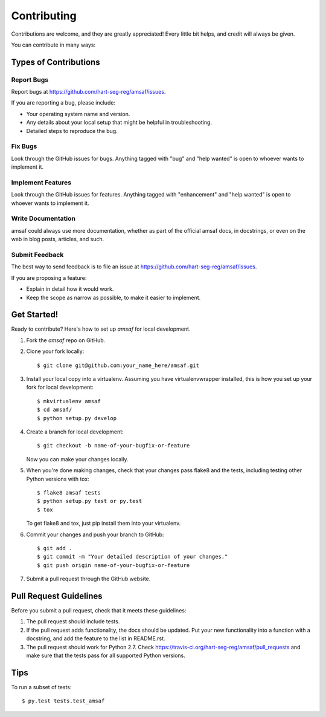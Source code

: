 .. highlight:: shell

============
Contributing
============

Contributions are welcome, and they are greatly appreciated! Every
little bit helps, and credit will always be given.

You can contribute in many ways:

Types of Contributions
----------------------

Report Bugs
~~~~~~~~~~~

Report bugs at https://github.com/hart-seg-reg/amsaf/issues.

If you are reporting a bug, please include:

* Your operating system name and version.
* Any details about your local setup that might be helpful in troubleshooting.
* Detailed steps to reproduce the bug.

Fix Bugs
~~~~~~~~

Look through the GitHub issues for bugs. Anything tagged with "bug"
and "help wanted" is open to whoever wants to implement it.

Implement Features
~~~~~~~~~~~~~~~~~~

Look through the GitHub issues for features. Anything tagged with "enhancement"
and "help wanted" is open to whoever wants to implement it.

Write Documentation
~~~~~~~~~~~~~~~~~~~

amsaf could always use more documentation, whether as part of the
official amsaf docs, in docstrings, or even on the web in blog posts,
articles, and such.

Submit Feedback
~~~~~~~~~~~~~~~

The best way to send feedback is to file an issue at https://github.com/hart-seg-reg/amsaf/issues.

If you are proposing a feature:

* Explain in detail how it would work.
* Keep the scope as narrow as possible, to make it easier to implement.

Get Started!
------------

Ready to contribute? Here's how to set up `amsaf` for local development.

1. Fork the `amsaf` repo on GitHub.
2. Clone your fork locally::

    $ git clone git@github.com:your_name_here/amsaf.git

3. Install your local copy into a virtualenv. Assuming you have virtualenvwrapper installed, this is how you set up your fork for local development::

    $ mkvirtualenv amsaf
    $ cd amsaf/
    $ python setup.py develop

4. Create a branch for local development::

    $ git checkout -b name-of-your-bugfix-or-feature

   Now you can make your changes locally.

5. When you're done making changes, check that your changes pass flake8 and the tests, including testing other Python versions with tox::

    $ flake8 amsaf tests
    $ python setup.py test or py.test
    $ tox

   To get flake8 and tox, just pip install them into your virtualenv.

6. Commit your changes and push your branch to GitHub::

    $ git add .
    $ git commit -m "Your detailed description of your changes."
    $ git push origin name-of-your-bugfix-or-feature

7. Submit a pull request through the GitHub website.

Pull Request Guidelines
-----------------------

Before you submit a pull request, check that it meets these guidelines:

1. The pull request should include tests.
2. If the pull request adds functionality, the docs should be updated. Put
   your new functionality into a function with a docstring, and add the
   feature to the list in README.rst.
3. The pull request should work for Python 2.7. Check
   https://travis-ci.org/hart-seg-reg/amsaf/pull_requests
   and make sure that the tests pass for all supported Python versions.

Tips
----

To run a subset of tests::

$ py.test tests.test_amsaf

